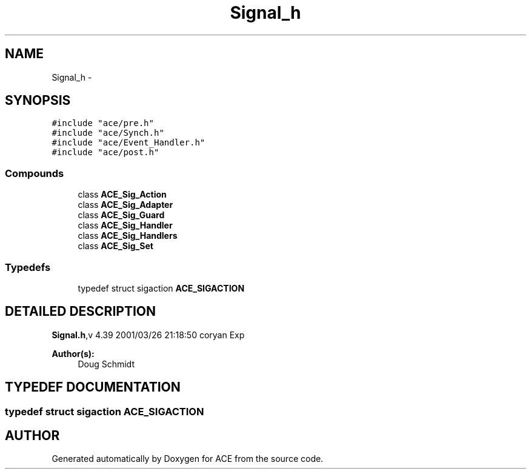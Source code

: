 .TH Signal_h 3 "5 Oct 2001" "ACE" \" -*- nroff -*-
.ad l
.nh
.SH NAME
Signal_h \- 
.SH SYNOPSIS
.br
.PP
\fC#include "ace/pre.h"\fR
.br
\fC#include "ace/Synch.h"\fR
.br
\fC#include "ace/Event_Handler.h"\fR
.br
\fC#include "ace/post.h"\fR
.br

.SS Compounds

.in +1c
.ti -1c
.RI "class \fBACE_Sig_Action\fR"
.br
.ti -1c
.RI "class \fBACE_Sig_Adapter\fR"
.br
.ti -1c
.RI "class \fBACE_Sig_Guard\fR"
.br
.ti -1c
.RI "class \fBACE_Sig_Handler\fR"
.br
.ti -1c
.RI "class \fBACE_Sig_Handlers\fR"
.br
.ti -1c
.RI "class \fBACE_Sig_Set\fR"
.br
.in -1c
.SS Typedefs

.in +1c
.ti -1c
.RI "typedef struct sigaction \fBACE_SIGACTION\fR"
.br
.in -1c
.SH DETAILED DESCRIPTION
.PP 
.PP
\fBSignal.h\fR,v 4.39 2001/03/26 21:18:50 coryan Exp
.PP
\fBAuthor(s): \fR
.in +1c
 Doug Schmidt
.PP
.SH TYPEDEF DOCUMENTATION
.PP 
.SS typedef struct sigaction ACE_SIGACTION
.PP
.SH AUTHOR
.PP 
Generated automatically by Doxygen for ACE from the source code.